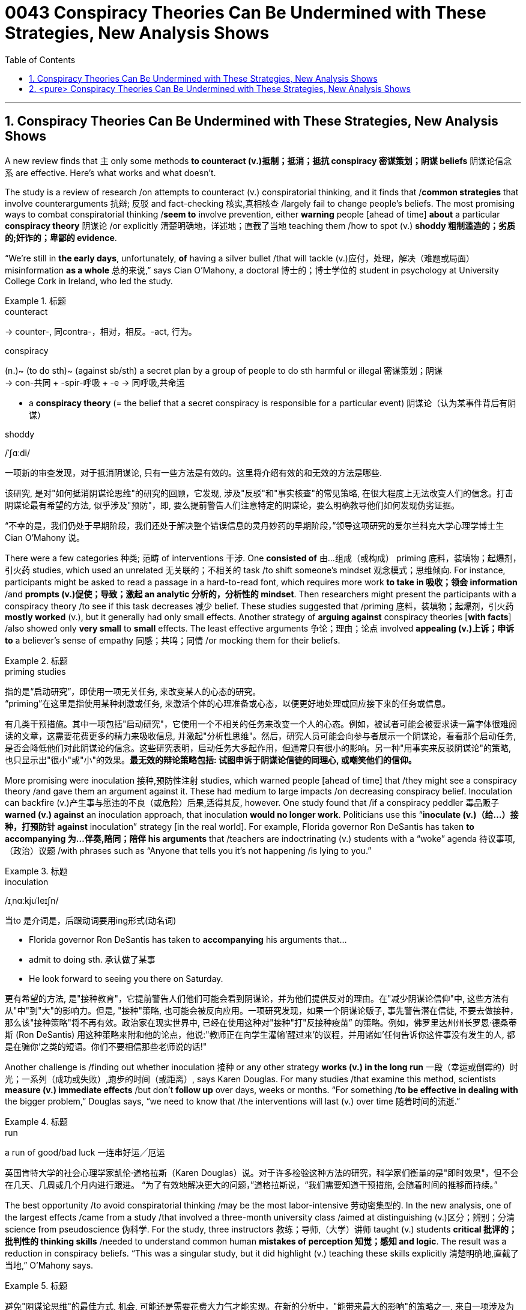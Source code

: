 

= 0043 Conspiracy Theories Can Be Undermined with These Strategies, New Analysis Shows
:toc: left
:toclevels: 3
:sectnums:

'''


== Conspiracy Theories Can Be Undermined with These Strategies, New Analysis Shows

A new review finds that `主` only some methods *to counteract (v.)抵制；抵消；抵抗 conspiracy 密谋策划；阴谋 beliefs* 阴谋论信念 `系` are effective. Here’s what works and what doesn’t.

The study is a review of research /on attempts to counteract (v.) conspiratorial thinking, and it finds that /*common strategies* that involve counterarguments  抗辩; 反驳 and fact-checking 核实,真相核查 /largely fail to change people’s beliefs.  The most promising ways to combat conspiratorial thinking /*seem to* involve prevention, [underline]#either# *warning* people [ahead of time] *about* a particular *conspiracy theory* 阴谋论 /[underline]#or# explicitly 清楚明确地，详述地；直截了当地 teaching them /how to spot (v.) *shoddy 粗制滥造的；劣质的;奸诈的；卑鄙的 evidence*.

“We’re still in *the early days*, unfortunately, *of* having a silver bullet /that will tackle (v.)应付，处理，解决（难题或局面） misinformation *as a whole* 总的来说,” says Cian O’Mahony, a doctoral  博士的；博士学位的 student in psychology at University College Cork in Ireland, who led the study.


[.my1]
.标题
====
.counteract
-> counter-, 同contra-，相对，相反。-act, 行为。

.conspiracy
(n.)~ (to do sth)~ (against sb/sth) a secret plan by a group of people to do sth harmful or illegal 密谋策划；阴谋 +
-> con-共同 + -spir-呼吸 + -e → 同呼吸,共命运

- a *conspiracy theory* (= the belief that a secret conspiracy is responsible for a particular event) 阴谋论（认为某事件背后有阴谋）

.shoddy
/ˈʃɑːdi/


一项新的审查发现，对于抵消阴谋论, 只有一些方法是有效的。这里将介绍有效的和无效的方法是哪些.

该研究, 是对"如何抵消阴谋论思维"的研究的回顾，它发现, 涉及"反驳"和"事实核查"的常见策略, 在很大程度上无法改变人们的信念。打击阴谋论最有希望的方法, 似乎涉及"预防"，即, 要么提前警告人们注意特定的阴谋论，要么明确教导他们如何发现伪劣证据。

“不幸的是，我们仍处于早期阶段，我们还处于解决整个错误信息的灵丹妙药的早期阶段，”领导这项研究的爱尔兰科克大学心理学博士生 Cian O'Mahony 说。
====

There were a few categories 种类; 范畴 of interventions  干涉. One *consisted of*  由…组成（或构成） priming 底料，装填物；起爆剂，引火药 studies, which used an unrelated 无关联的；不相关的 task /to shift someone’s mindset 观念模式；思维倾向. For instance, participants might be asked to read a passage in a hard-to-read font, which requires more work *to take in 吸收；领会 information* /and *prompts (v.)促使；导致；激起 an analytic 分析的，分析性的 mindset*. Then researchers might [underline]#present# the participants [underline]#with# a conspiracy theory /to see if this task decreases 减少 belief. These studies suggested that /priming 底料，装填物；起爆剂，引火药 *mostly worked* (v.), but it generally had only small effects. Another strategy of *arguing against* conspiracy theories [*with facts*] /also showed only *very small* to *small* effects. The least effective arguments 争论；理由；论点 involved *appealing (v.)上诉；申诉 to* a believer’s sense of empathy 同感；共鸣；同情 /or mocking them for their beliefs.



[.my1]
.标题
====
.priming studies
指的是“启动研究”，即使用一项无关任务, 来改变某人的心态的研究。 +
“priming”在这里是指使用某种刺激或任务, 来激活个体的心理准备或心态，以便更好地处理或回应接下来的任务或信息。


有几类干预措施。其中一项包括"启动研究"，它使用一个不相关的任务来改变一个人的心态。例如，被试者可能会被要求读一篇字体很难阅读的文章，这需要花费更多的精力来吸收信息, 并激起"分析性思维"。然后，研究人员可能会向参与者展示一个阴谋论，看看那个启动任务, 是否会降低他们对此阴谋论的信念。这些研究表明，启动任务大多起作用，但通常只有很小的影响。另一种"用事实来反驳阴谋论"的策略, 也只显示出"很小"或"小"的效果。*最无效的辩论策略包括: 试图申诉于阴谋论信徒的同理心, 或嘲笑他们的信仰。*
====


More promising were inoculation 接种,预防性注射 studies, which warned people [ahead of time] that /they might see a conspiracy theory /and gave them an argument against it. These had medium to large impacts /on decreasing conspiracy belief. Inoculation can backfire (v.)产生事与愿违的不良（或危险）后果,适得其反, however. One study found that /if a conspiracy peddler 毒品贩子 *warned (v.) against* an inoculation approach, that inoculation *would no longer work*. Politicians use this “*inoculate (v.)（给…）接种，打预防针 against* inoculation” strategy [in the real world]. For example, Florida governor Ron DeSantis has taken *to accompanying 为…伴奏,陪同；陪伴 his arguments* that /teachers are indoctrinating (v.) students with a “woke” agenda 待议事项,（政治）议题 /with phrases such as “Anyone that tells you it’s not happening /is lying to you.”


[.my1]
.标题
====
.inoculation
/ɪˌnɑːkjuˈleɪʃn/

.当to 是介词是，后跟动词要用ing形式(动名词)
- Florida governor Ron DeSantis has taken to *accompanying* his arguments that...
- admit to doing sth. 承认做了某事
- He look forward to seeing you there on Saturday.


更有希望的方法, 是"接种教育"，它提前警告人们他们可能会看到阴谋论，并为他们提供反对的理由。在"减少阴谋论信仰"中, 这些方法有从"中"到"大"的影响力。但是, "接种"策略, 也可能会被反向应用。一项研究发现，如果一个阴谋论贩子, 事先警告潜在信徒, 不要去做接种，那么该"接种策略"将不再有效。政治家在现实世界中, 已经在使用这种对"接种"打"反接种疫苗” 的策略。例如，佛罗里达州州长罗恩·德桑蒂斯 (Ron DeSantis) 用这种策略来附和他的论点，他说:"教师正在向学生灌输'醒过来'的议程，并用诸如'任何告诉你这件事没有发生的人, 都是在骗你'之类的短语。你们不要相信那些老师说的话!"
====


Another challenge is /finding out whether inoculation  接种 or any other strategy *works (v.) in the long run*  一段（幸运或倒霉的）时光；一系列（成功或失败）,跑步的时间（或距离）, says Karen Douglas. For many studies /that examine this method, scientists *measure (v.) immediate effects* /but don’t *follow up* over days, weeks or months. “For something /*to be effective in dealing with* the bigger problem,” Douglas says, “we need to know that /the interventions will last (v.) over time 随着时间的流逝.”


[.my1]
.标题
====
.run
a run of good/bad luck 一连串好运╱厄运


英国肯特大学的社会心理学家凯伦·道格拉斯（Karen Douglas）说。对于许多检验这种方法的研究，科学家们衡量的是"即时效果"，但不会在几天、几周或几个月内进行跟进。 “为了有效地解决更大的问题，”道格拉斯说，“我们需要知道干预措施, 会随着时间的推移而持续。”
====

The best opportunity /to avoid conspiratorial thinking /may be the most labor-intensive 劳动密集型的. In the new analysis, one of the largest effects /came from a study /that involved a three-month university class /aimed at [underline]#distinguishing# (v.)区分；辨别；分清 science [underline]#from# pseudoscience 伪科学. For the study, three instructors 教练；导师,（大学）讲师 taught (v.) students *critical 批评的；批判性的 thinking skills* /needed to understand common human *mistakes of perception  知觉；感知 and logic*. The result was a reduction in conspiracy beliefs. “This was a singular study, but it did highlight (v.) teaching these skills explicitly 清楚明确地,直截了当地,” O’Mahony says.


[.my1]
.标题
====

避免"阴谋论思维"的最佳方式, 机会, 可能还是需要花费大力气才能实现。在新的分析中，"能带来最大的影响"的策略之一, 来自一项涉及为期三个月的大学课程的研究，该课程旨在区分科学与伪科学。在这项研究中，三位教师, 教授学生"批判性思维技能"，帮助他们理解人类常见的感知和逻辑错误。结果是"阴谋论信念"减少了。 “虽然这只是一项单一的研究，但它确实强调了要"明确教授这些技能"的必要性，”奥马霍尼说。
====


If it’s hard /to change entrenched 根深蒂固的,不容易改的 conspiracy beliefs, the *silver lining* （不幸或失望中的）一线希望；乌云周围的白光 is that /it’s also hard to make people *believe in* conspiracies, *contrary to* popular conception 观念,理解（认为某事怎样或应该怎样）.  Changing (v.) entrenched beliefs of any kind /is challenging, Uscinski says, especially if those beliefs *are closely tied to someone’s worldview*.   Sometimes people pick the beliefs that they want, and they do what they want /because of who they are.


[.my1]
.标题
====
如果说, "改变根深蒂固的阴谋论信念"很难，那么让人们相信阴谋论, 其实也很难，这与流行的观念相反。乌辛斯基说，改变任何一种根深蒂固的信念, 都是具有挑战性的. 尤其是当这些信念与某人的"世界观"密切相关时。有时候人们选择他们想要的信仰，或做他们想做的事，只是源于他们认为自己应该是谁。(屁股决定脑袋)
====



For individuals /*interested in* challenging (v.) conspiracy thinking, the authors of the new review /provide some tips:

1.Don’t *appeal to* emotion. The research suggests that /emotional strategies *don’t work to budge （使）轻微移动，挪动,（使）改变主意，改变观点 belief*.

2.*Don’t get sucked into* factual (a.)根据事实的；事实的；真实的 arguments. Debates over the facts of a conspiracy theory /or the consequences 结果；后果, 重要性 of believing in a particular conspiracy /also *fail to make much difference*, the authors found.

3.*Focus on* prevention. The best strategies /seem to involve *helping people recognize* unreliable information /and untrustworthy 不可靠的；不能信赖（或信任）的 sources /before *they’re exposed to* a specific belief.

4.Support (v.) education and analysis. `主` Putting people into an analytic mindset /and explicitly teaching (v.) them how to evaluate (v.) information /`谓` appears *most protective against* conspiracy rabbit holes.


[.my1]
.标题
====
.budge
-> 词源同boil, 沸腾，膨胀。插入字母d.


对于有兴趣挑战阴谋论思维的个人，<新评论>刊物的作者提供了一些"有用的策略"提示：

1.不要诉诸情感。研究表明，"情绪策略"对改变信念不起作用。

2.不要陷入"对事实论据的争论"。作者发现，关于阴谋论的事实, 或相信"特定阴谋会带来何种后果"的争论, 作用也没有太大的不同。

3.注重"预防性策略", 即实现打疫苗。最好的策略似乎包括: 在人们接触到特定信念之前, 就帮助他们识别不可靠的信息, 和不可信的来源。

4.支持"教育和分析"。将人们置于"批判性分析思维模式", 并明确教导他们如何评估信息, 这种方式, 似乎才最能防止阴谋论。
====


'''

== <pure> Conspiracy Theories Can Be Undermined with These Strategies, New Analysis Shows


A new review finds that only some methods to counteract conspiracy beliefs are effective. Here’s what works and what doesn’t.

The study is a review of research on attempts to counteract conspiratorial thinking, and it finds that common strategies that involve counterarguments and fact-checking largely fail to change people’s beliefs. The most promising ways to combat conspiratorial thinking seem to involve prevention, either warning people ahead of time about a particular conspiracy theory or explicitly teaching them how to spot shoddy evidence.

“We’re still in the early days, unfortunately, of having a silver bullet that will tackle misinformation as a whole,” says Cian O’Mahony, a doctoral student in psychology at University College Cork in Ireland, who led the study.

There were a few categories of interventions. One consisted of priming studies, which used an unrelated task to shift someone’s mindset. For instance, participants might be asked to read a passage in a hard-to-read font, which requires more work to take in information and prompts an analytic mindset. Then researchers might present the participants with a conspiracy theory to see if this task decreases belief. These studies suggested that priming mostly worked, but it generally had only small effects. Another strategy of arguing against conspiracy theories with facts also showed only very small to small effects. The least effective arguments involved appealing to a believer’s sense of empathy or mocking them for their beliefs.

More promising were inoculation studies, which warned people ahead of time that they might see a conspiracy theory and gave them an argument against it. These had medium to large impacts on decreasing conspiracy belief. Inoculation can backfire, however. One study found that if a conspiracy peddler warned against an inoculation approach, that inoculation would no longer work. Politicians use this “inoculate against inoculation” strategy in the real world. For example, Florida governor Ron DeSantis has taken to accompanying his arguments that teachers are indoctrinating students with a “woke” agenda with phrases such as “Anyone that tells you it’s not happening is lying to you.”

Another challenge is finding out whether inoculation or any other strategy works in the long run, says Karen Douglas. For many studies that examine this method, scientists measure immediate effects but don’t follow up over days, weeks or months. “For something to be effective in dealing with the bigger problem,” Douglas says, “we need to know that the interventions will last over time.”

The best opportunity to avoid conspiratorial thinking may be the most labor-intensive. In the new analysis, one of the largest effects came from a study that involved a three-month university class aimed at distinguishing science from pseudoscience. For the study, three instructors taught students critical thinking skills needed to understand common human mistakes of perception and logic. The result was a reduction in conspiracy beliefs. “This was a singular study, but it did highlight teaching these skills explicitly,” O’Mahony says.

If it’s hard to change entrenched conspiracy beliefs, the silver lining is that it’s also hard to make people believe in conspiracies, contrary to popular conception.  Changing entrenched beliefs of any kind is challenging, Uscinski says, especially if those beliefs are closely tied to someone’s worldview.   Sometimes people pick the beliefs that they want, and they do what they want because of who they are.



For individuals interested in challenging conspiracy thinking, the authors of the new review provide some tips:

1.Don’t appeal to emotion. The research suggests that emotional strategies don’t work to budge belief.

2.Don’t get sucked into factual arguments. Debates over the facts of a conspiracy theory or the consequences of believing in a particular conspiracy also fail to make much difference, the authors found.

3.Focus on prevention. The best strategies seem to involve helping people recognize unreliable information and untrustworthy sources before they’re exposed to a specific belief.

4.Support education and analysis. Putting people into an analytic mindset and explicitly teaching them how to evaluate information appears most protective against conspiracy rabbit holes.


'''
